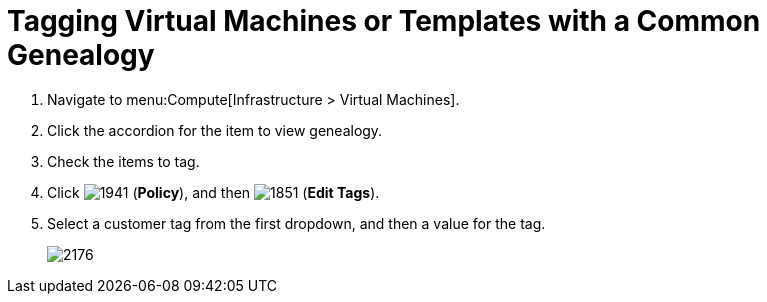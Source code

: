 [[_to_tag_virtual_machines_or_templates_with_a_common_genealogy]]
= Tagging Virtual Machines or Templates with a Common Genealogy

. Navigate to menu:Compute[Infrastructure > Virtual Machines].
. Click the accordion for the item to view genealogy.
. Check the items to tag.
. Click  image:1941.png[] (*Policy*), and then  image:1851.png[] (*Edit Tags*).
. Select a customer tag from the first dropdown, and then a value for the tag.
+

image:2176.png[]





